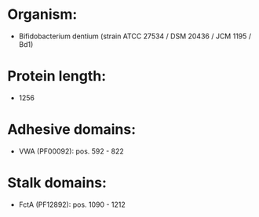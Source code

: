 * Organism:
- Bifidobacterium dentium (strain ATCC 27534 / DSM 20436 / JCM 1195 / Bd1)
* Protein length:
- 1256
* Adhesive domains:
- VWA (PF00092): pos. 592 - 822
* Stalk domains:
- FctA (PF12892): pos. 1090 - 1212

